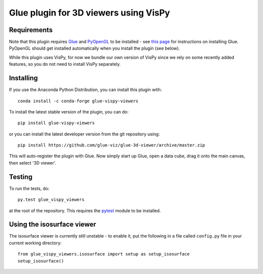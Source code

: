 Glue plugin for 3D viewers using VisPy
======================================

|Travis Status| |AppVeyor Status| |Coverage Status|

Requirements
------------

Note that this plugin requires `Glue <http://glueviz.org/>`__ and
`PyOpenGL <http://pyopengl.sourceforge.net/>`__ to be installed - see
`this page <http://glueviz.org/en/latest/installation.html>`__ for
instructions on installing Glue. PyOpenGL should get installed
automatically when you install the plugin (see below).

While this plugin uses VisPy, for now we bundle our own version of VisPy
since we rely on some recently added features, so you do not need to
install VisPy separately.

Installing
----------

If you use the Anaconda Python Distribution, you can install this plugin
with:

::

    conda install -c conda-forge glue-vispy-viewers

To install the latest stable version of the plugin, you can do:

::

    pip install glue-vispy-viewers

or you can install the latest developer version from the git repository
using:

::

    pip install https://github.com/glue-viz/glue-3d-viewer/archive/master.zip

This will auto-register the plugin with Glue. Now simply start up Glue,
open a data cube, drag it onto the main canvas, then select '3D viewer'.

Testing
-------

To run the tests, do:

::

    py.test glue_vispy_viewers

at the root of the repository. This requires the
`pytest <http://pytest.org>`__ module to be installed.

Using the isosurface viewer
---------------------------

The isosurface viewer is currently still unstable - to enable it, put
the following in a file called ``config.py`` file in your current
working directory:

::

    from glue_vispy_viewers.isosurface import setup as setup_isosurface
    setup_isosurface()

.. |Travis Status| image:: https://travis-ci.org/glue-viz/glue-vispy-viewers.svg
   :target: https://travis-ci.org/glue-viz/glue-vispy-viewers?branch=master
.. |AppVeyor Status| image:: https://ci.appveyor.com/api/projects/status/7h9js5tdu9v9nnlg/branch/master?svg=true
   :target: https://ci.appveyor.com/project/glue-viz/glue-3d-viewer/branch/master
.. |Coverage Status| image:: https://coveralls.io/repos/github/glue-viz/glue-vispy-viewers/badge.svg
   :target: https://coveralls.io/github/glue-viz/glue-vispy-viewers


